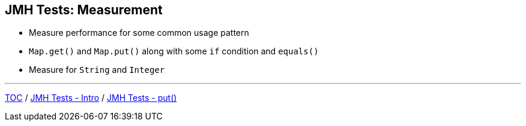 == JMH Tests: Measurement

* Measure performance for some common usage pattern
* `Map.get()` and `Map.put()` along with some `if` condition and `equals()`
* Measure for `String` and `Integer`

---
link:./00_toc.adoc[TOC] /
link:./02_jmh_tests_intro.adoc[JMH Tests - Intro] /
link:./04_jmh_tests_code_put.adoc[JMH Tests - put()]
